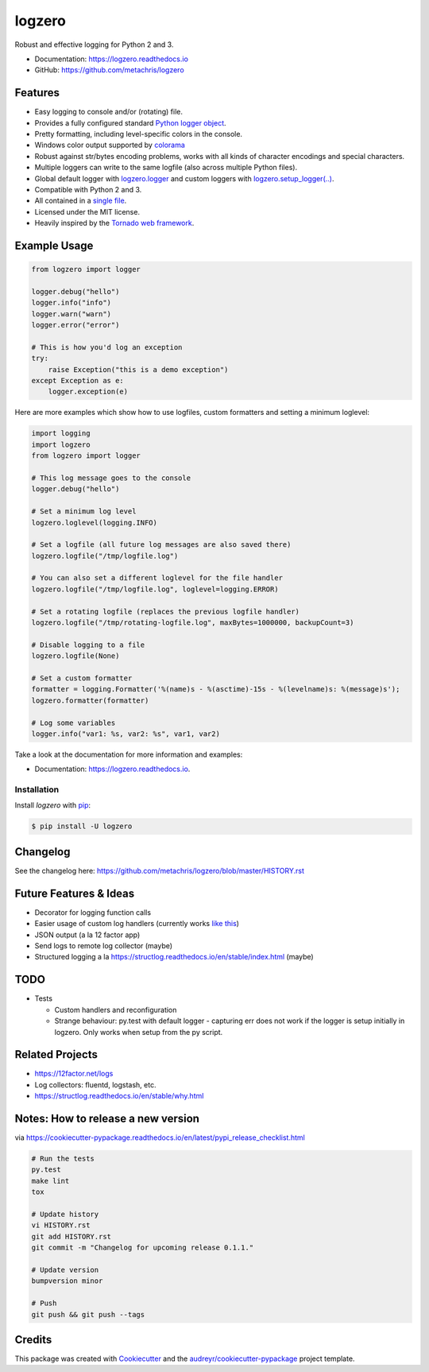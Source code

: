 =======
logzero
=======


.. image:: https://img.shields.io/pypi/v/logzero.svg
    :target: https://pypi.python.org/pypi/logzero
    :alt: Latest version on PyPi

.. image:: https://travis-ci.org/metachris/logzero.svg?branch=master
    :target: https://travis-ci.org/metachris/logzero
    :alt: Build status for master branch

.. image:: https://readthedocs.org/projects/logzero/badge/?version=latest
    :target: https://logzero.readthedocs.io/en/latest/?badge=latest
    :alt: Documentation Status

.. image:: https://pyup.io/repos/github/metachris/logzero/shield.svg
     :target: https://pyup.io/repos/github/metachris/logzero/
     :alt: Updates


Robust and effective logging for Python 2 and 3.

.. image:: docs/_static/logo-small.png
   :alt: Logo
   :width: 300px

* Documentation: https://logzero.readthedocs.io
* GitHub: https://github.com/metachris/logzero


Features
--------

* Easy logging to console and/or (rotating) file.
* Provides a fully configured standard `Python logger object <https://docs.python.org/2/library/logging.html#module-level-functions>`_.
* Pretty formatting, including level-specific colors in the console.
* Windows color output supported by `colorama`_
* Robust against str/bytes encoding problems, works with all kinds of character encodings and special characters.
* Multiple loggers can write to the same logfile (also across multiple Python files).
* Global default logger with `logzero.logger <https://logzero.readthedocs.io/en/latest/#i-logzero-logger>`_ and custom loggers with `logzero.setup_logger(..) <https://logzero.readthedocs.io/en/latest/#i-logzero-setup-logger>`_.
* Compatible with Python 2 and 3.
* All contained in a `single file`_.
* Licensed under the MIT license.
* Heavily inspired by the `Tornado web framework`_.


.. image:: docs/_static/demo_output.png
   :alt: Demo output in color
   :width: 300px


.. _single file: https://github.com/metachris/logzero/blob/master/logzero/__init__.py
.. _Tornado web framework: https://github.com/tornadoweb/tornado
.. _colorama: https://github.com/tartley/colorama


Example Usage
-------------

.. code-block:: python

    from logzero import logger

    logger.debug("hello")
    logger.info("info")
    logger.warn("warn")
    logger.error("error")

    # This is how you'd log an exception
    try:
        raise Exception("this is a demo exception")
    except Exception as e:
        logger.exception(e)

Here are more examples which show how to use logfiles, custom formatters
and setting a minimum loglevel:

.. code-block:: python

    import logging
    import logzero
    from logzero import logger

    # This log message goes to the console
    logger.debug("hello")

    # Set a minimum log level
    logzero.loglevel(logging.INFO)

    # Set a logfile (all future log messages are also saved there)
    logzero.logfile("/tmp/logfile.log")

    # You can also set a different loglevel for the file handler
    logzero.logfile("/tmp/logfile.log", loglevel=logging.ERROR)

    # Set a rotating logfile (replaces the previous logfile handler)
    logzero.logfile("/tmp/rotating-logfile.log", maxBytes=1000000, backupCount=3)

    # Disable logging to a file
    logzero.logfile(None)

    # Set a custom formatter
    formatter = logging.Formatter('%(name)s - %(asctime)-15s - %(levelname)s: %(message)s');
    logzero.formatter(formatter)

    # Log some variables
    logger.info("var1: %s, var2: %s", var1, var2)

Take a look at the documentation for more information and examples:

* Documentation: https://logzero.readthedocs.io.


Installation
=============

Install `logzero` with `pip`_:

.. code-block:: console

    $ pip install -U logzero


Changelog
---------

See the changelog here: https://github.com/metachris/logzero/blob/master/HISTORY.rst


Future Features & Ideas
-----------------------

* Decorator for logging function calls
* Easier usage of custom log handlers (currently works `like this <https://logzero.readthedocs.io/en/latest/#adding-custom-handlers-eg-sysloghandler>`_)
* JSON output (a la 12 factor app)
* Send logs to remote log collector (maybe)
* Structured logging a la https://structlog.readthedocs.io/en/stable/index.html (maybe)


TODO
----

* Tests

  * Custom handlers and reconfiguration
  * Strange behaviour: py.test with default logger - capturing err does not work if the logger is setup initially in logzero. Only works when setup from the py script.


Related Projects
----------------

* https://12factor.net/logs
* Log collectors: fluentd, logstash, etc.
* https://structlog.readthedocs.io/en/stable/why.html


Notes: How to release a new version
-----------------------------------

via https://cookiecutter-pypackage.readthedocs.io/en/latest/pypi_release_checklist.html

.. code-block:: console

    # Run the tests
    py.test
    make lint
    tox

    # Update history
    vi HISTORY.rst
    git add HISTORY.rst
    git commit -m "Changelog for upcoming release 0.1.1."

    # Update version
    bumpversion minor

    # Push
    git push && git push --tags


Credits
---------

This package was created with Cookiecutter_ and the `audreyr/cookiecutter-pypackage`_ project template.

.. _Cookiecutter: https://github.com/audreyr/cookiecutter
.. _`audreyr/cookiecutter-pypackage`: https://github.com/audreyr/cookiecutter-pypackage


.. _pip: https://pip.pypa.io

